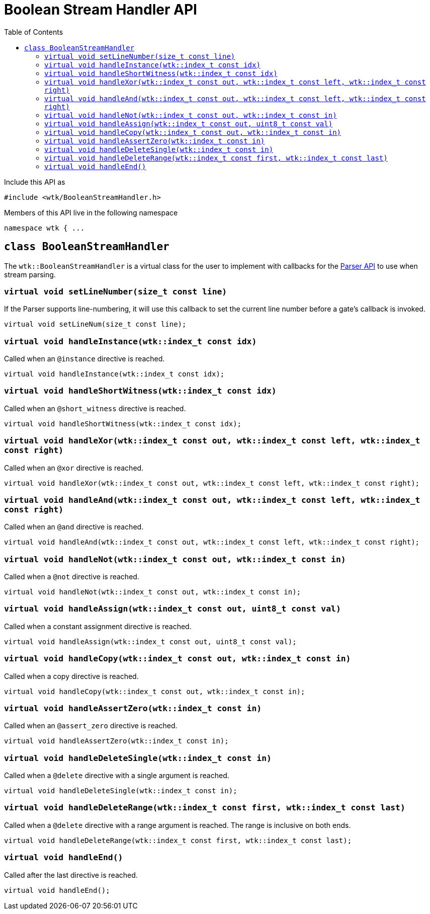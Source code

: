 [#api_BooleanStreamHandler]
= Boolean Stream Handler API
:toc:
:source-highlighter: pygments
:source-language: c++
:source_subs: attributes,specialchars,macros
ifndef::xref-rel-dir[]
:xref-rel-dir: ../../
endif::[]

Include this API as

----
#include <wtk/BooleanStreamHandler.h>
----

Members of this API live in the following namespace

----
namespace wtk { ...
----

[#class_BooleanStreamHandler]
== `class BooleanStreamHandler`
The `wtk::BooleanStreamHandler` is a virtual class for the user to implement with callbacks for the xref:{xref-rel-dir}api/wtk/Parser.adoc#api_Parser[Parser API] to use when stream parsing.

[#BooleanStreamHandler_setLineNumber]
=== `virtual void setLineNumber(size_t const line)`
If the Parser supports line-numbering, it will use this callback to set the current line number before a gate's callback is invoked.

----
virtual void setLineNum(size_t const line);
----

[#BooleanStreamHandler_handleInstance]
=== `virtual void handleInstance(wtk::index_t const idx)`
Called when an `@instance` directive is reached.

----
virtual void handleInstance(wtk::index_t const idx);
----

[#BooleanStreamHandler_handleShortWitness]
=== `virtual void handleShortWitness(wtk::index_t const idx)`
Called when an `@short_witness` directive is reached.

----
virtual void handleShortWitness(wtk::index_t const idx);
----

[#BooleanStreamHandler_handleXor]
=== `virtual void handleXor(wtk::index_t const out, wtk::index_t const left, wtk::index_t const right)`
Called when an `@xor` directive is reached.

----
virtual void handleXor(wtk::index_t const out, wtk::index_t const left, wtk::index_t const right);
----

[#BooleanStreamHandler_handleAnd]
=== `virtual void handleAnd(wtk::index_t const out, wtk::index_t const left, wtk::index_t const right)`
Called when an `@and` directive is reached.

----
virtual void handleAnd(wtk::index_t const out, wtk::index_t const left, wtk::index_t const right);
----

[#BooleanStreamHandler_handleNot]
=== `virtual void handleNot(wtk::index_t const out, wtk::index_t const in)`
Called when a `@not` directive is reached.

----
virtual void handleNot(wtk::index_t const out, wtk::index_t const in);
----

[#BooleanStreamHandler_handleAssign]
=== `virtual void handleAssign(wtk::index_t const out, uint8_t const val)`
Called when a constant assignment directive is reached.

----
virtual void handleAssign(wtk::index_t const out, uint8_t const val);
----

[#BooleanStreamHandler_handleCopy]
=== `virtual void handleCopy(wtk::index_t const out, wtk::index_t const in)`
Called when a copy directive is reached.

----
virtual void handleCopy(wtk::index_t const out, wtk::index_t const in);
----

[#BooleanStreamHandler_handleAssertZero]
=== `virtual void handleAssertZero(wtk::index_t const in)`
Called when an `@assert_zero` directive is reached.

----
virtual void handleAssertZero(wtk::index_t const in);
----

[#BooleanStreamHandler_handleDeleteSingle]
=== `virtual void handleDeleteSingle(wtk::index_t const in)`
Called when a `@delete` directive with a single argument is reached.

----
virtual void handleDeleteSingle(wtk::index_t const in);
----

[#BooleanStreamHandler_handleDeleteRange]
=== `virtual void handleDeleteRange(wtk::index_t const first, wtk::index_t const last)`
Called when a `@delete` directive with a range argument is reached.
The range is inclusive on both ends.

----
virtual void handleDeleteRange(wtk::index_t const first, wtk::index_t const last);
----

[#BooleanStreamHandler_handleEnd]
=== `virtual void handleEnd()`
Called after the last directive is reached.

----
virtual void handleEnd();
----

